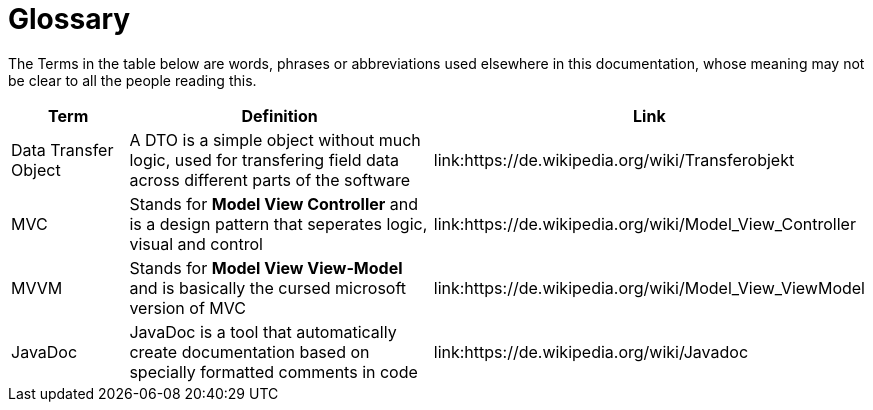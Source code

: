 [[section-glossary]]
= Glossary

The Terms in the table below are words, phrases or abbreviations used elsewhere in this documentation, whose meaning may not be clear to all
the people reading this.

[cols="1,3,1" options="header"]
|===
| Term | Definition | Link

|Data Transfer Object|A DTO is a simple object without much logic, used for transfering field data across different parts of the software|link:https://de.wikipedia.org/wiki/Transferobjekt
|MVC|Stands for *Model View Controller* and is a design pattern that seperates logic, visual and control|link:https://de.wikipedia.org/wiki/Model_View_Controller
|MVVM|Stands for *Model View View-Model* and is basically the cursed microsoft version of MVC|link:https://de.wikipedia.org/wiki/Model_View_ViewModel
|JavaDoc|JavaDoc is a tool that automatically create documentation based on specially formatted comments in code|link:https://de.wikipedia.org/wiki/Javadoc
|===